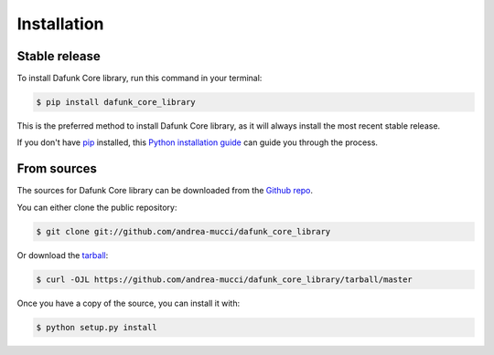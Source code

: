.. highlight:: shell

============
Installation
============


Stable release
--------------

To install Dafunk Core library, run this command in your terminal:

.. code-block:: console

    $ pip install dafunk_core_library

This is the preferred method to install Dafunk Core library, as it will always install the most recent stable release.

If you don't have `pip`_ installed, this `Python installation guide`_ can guide
you through the process.

.. _pip: https://pip.pypa.io
.. _Python installation guide: http://docs.python-guide.org/en/latest/starting/installation/


From sources
------------

The sources for Dafunk Core library can be downloaded from the `Github repo`_.

You can either clone the public repository:

.. code-block:: console

    $ git clone git://github.com/andrea-mucci/dafunk_core_library

Or download the `tarball`_:

.. code-block:: console

    $ curl -OJL https://github.com/andrea-mucci/dafunk_core_library/tarball/master

Once you have a copy of the source, you can install it with:

.. code-block:: console

    $ python setup.py install


.. _Github repo: https://github.com/andrea-mucci/dafunk_core_library
.. _tarball: https://github.com/andrea-mucci/dafunk_core_library/tarball/master
